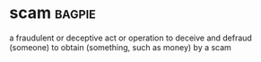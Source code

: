 * scam :bagpie:
a fraudulent or deceptive act or operation
to deceive and defraud (someone)
to obtain (something, such as money) by a scam
